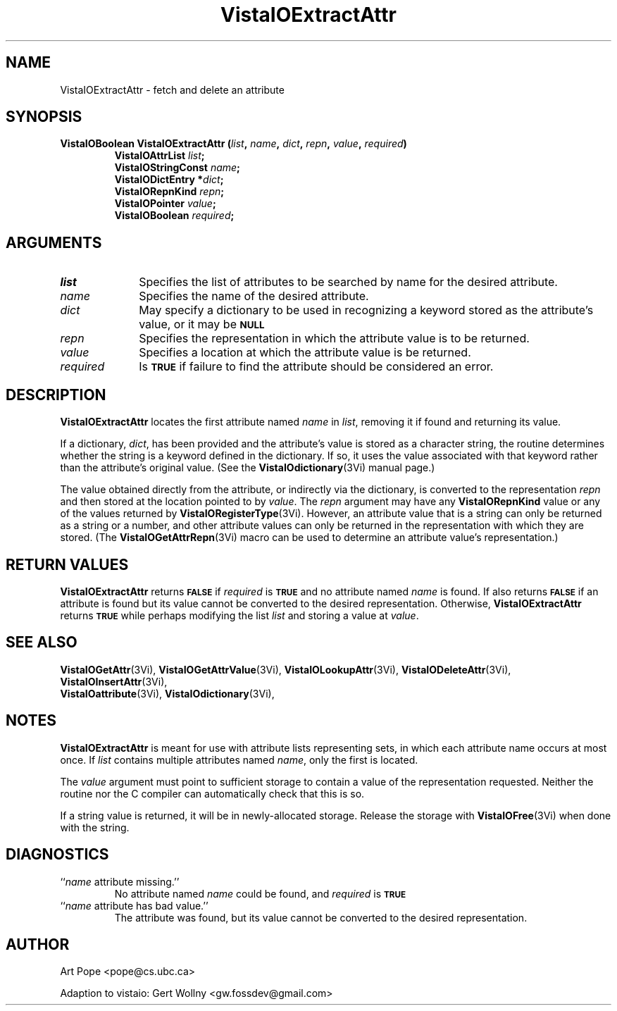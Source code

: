 .ds VistaIOn 2.1
.TH VistaIOExtractAttr 3Vi "24 April 1993" "Vista VistaIOersion \*(VistaIOn"
.SH NAME
VistaIOExtractAttr \- fetch and delete an attribute
.SH SYNOPSIS
.nf
.ft B
VistaIOBoolean VistaIOExtractAttr (\fIlist\fP, \fIname\fP, \fIdict\fP, \fIrepn\fP, \
\fIvalue\fP, \fIrequired\fP)
.RS
VistaIOAttrList \fIlist\fP;
VistaIOStringConst \fIname\fP;
VistaIODictEntry *\fIdict\fP;
VistaIORepnKind \fIrepn\fP;
VistaIOPointer \fIvalue\fP;
VistaIOBoolean \fIrequired\fP;
.RE
.fi
.SH ARGUMENTS
.IP \fIlist\fP 10n
Specifies the list of attributes to be searched by name for the desired
attribute.
.IP \fIname\fP
Specifies the name of the desired attribute.
.IP \fIdict\fP
May specify a dictionary to be used in recognizing a keyword
stored as the attribute's value, or it may be
.SB NULL\c
.
.IP \fIrepn\fP
Specifies the representation in which the attribute value is to be 
returned. 
.IP \fIvalue\fP
Specifies a location at which the attribute value is be returned.
.IP \fIrequired\fP
Is
.SB TRUE
if failure to find the attribute should be considered an error.
.SH DESCRIPTION
\fBVistaIOExtractAttr\fP locates the first attribute named \fIname\fP in \fIlist\fP, 
removing it if found and returning its value.
.PP
If a dictionary, \fIdict\fP, has been provided and the attribute's value is 
stored as a character string, the routine determines whether the string is 
a keyword defined in the dictionary. If so, it uses the value associated 
with that keyword rather than the attribute's original value. (See 
the \fBVistaIOdictionary\fP(3Vi) manual page.)
.PP
The value obtained directly from the attribute, or indirectly via the 
dictionary, is converted to the representation \fIrepn\fP and then stored 
at the location pointed to by \fIvalue\fP. The \fIrepn\fP argument may have 
any \fBVistaIORepnKind\fP value or any of the values 
returned by \fBVistaIORegisterType\fP(3Vi). However, an attribute value that is a 
string can only be returned as a string or a number, and other attribute 
values can only be returned in the representation with which they are 
stored. (The \fBVistaIOGetAttrRepn\fP(3Vi) macro can be used to determine an 
attribute value's representation.) 
.SH "RETURN VALUES"
\fBVistaIOExtractAttr\fP returns
.SB FALSE
if \fIrequired\fP is
.SB TRUE
and no attribute named \fIname\fP is found. If also returns
.SB FALSE
if an attribute is found but its value cannot be converted to the desired 
representation. Otherwise, \fBVistaIOExtractAttr\fP returns 
.SB TRUE
while perhaps modifying the list \fIlist\fP and storing a value at 
\fIvalue\fP. 
.SH "SEE ALSO"
.na
.nh
.BR VistaIOGetAttr (3Vi),
.BR VistaIOGetAttrValue (3Vi),
.BR VistaIOLookupAttr (3Vi),
.BR VistaIODeleteAttr (3Vi),
.BR VistaIOInsertAttr (3Vi),
.br
.BR VistaIOattribute (3Vi),
.BR VistaIOdictionary (3Vi),

.hy
.ad
.SH NOTES
\fBVistaIOExtractAttr\fP is meant for use with attribute lists representing sets, 
in which each attribute name occurs at most once. If \fIlist\fP contains 
multiple attributes named \fIname\fP, only the first is located. 
.PP
The \fIvalue\fP argument must point to sufficient storage to contain a 
value of the representation requested. Neither the routine nor the C 
compiler can automatically check that this is so.
.PP
If a string value is returned, it will be in newly-allocated storage.
Release the storage with \fBVistaIOFree\fP(3Vi) when done with the string.
.SH DIAGNOSTICS
.IP "``\fIname\fP attribute missing.''"
No attribute named \fIname\fP could be found, and \fIrequired\fP is
.SB TRUE\c
.
.IP "``\fIname\fP attribute has bad value.''"
The attribute was found, but its value cannot be converted to the desired 
representation.
.SH AUTHOR
Art Pope <pope@cs.ubc.ca>

Adaption to vistaio: Gert Wollny <gw.fossdev@gmail.com>
